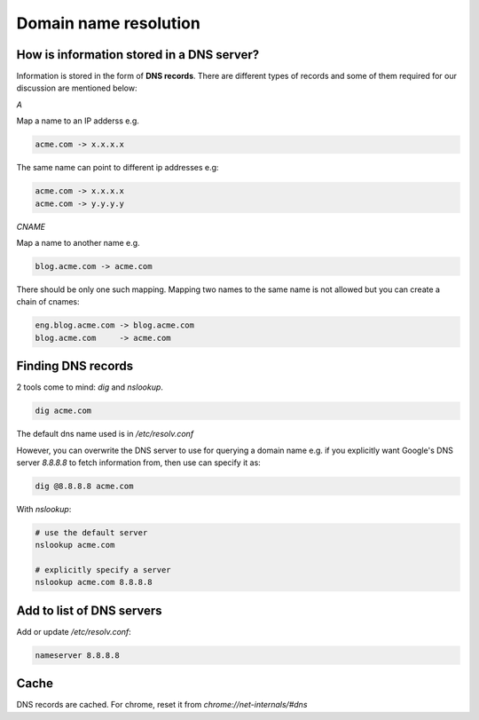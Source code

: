 Domain name resolution
======================

.. post:: 30/12/2020
   :tags: networking,linux

How is information stored in a DNS server?
------------------------------------------

Information is stored in the form of **DNS records**. There are different types of records and some of them required for our discussion are mentioned below:

*A*

Map a name to an IP adderss e.g.

.. code::

   acme.com -> x.x.x.x

The same name can point to different ip addresses e.g:

.. code::

   acme.com -> x.x.x.x
   acme.com -> y.y.y.y

*CNAME*

Map a name to another name e.g.

.. code::

   blog.acme.com -> acme.com

There should be only one such mapping. Mapping two names to the same name is not
allowed but you can create a chain of cnames:

.. code::

   eng.blog.acme.com -> blog.acme.com
   blog.acme.com     -> acme.com


Finding DNS records
-------------------

2 tools come to mind: `dig` and `nslookup`.

.. code::

   dig acme.com

The default dns name used is in `/etc/resolv.conf`

However, you can overwrite the DNS server to use for querying a domain name e.g.
if you explicitly want Google's DNS server `8.8.8.8` to fetch information from,
then use can specify it as:


.. code::

   dig @8.8.8.8 acme.com

With `nslookup`:

.. code::

   # use the default server
   nslookup acme.com

   # explicitly specify a server
   nslookup acme.com 8.8.8.8 


Add to list of DNS servers
--------------------------

Add or update `/etc/resolv.conf`:

.. code::

   nameserver 8.8.8.8

Cache
-----

DNS records are cached. For chrome, reset it from `chrome://net-internals/#dns`
